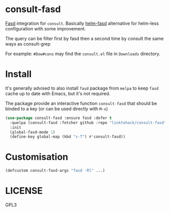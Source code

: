 * consult-fasd
[[https://github.com/clvv/fasd][Fasd]] integration for =consult=. Basically [[https://github.com/ajsalminen/helm-fasd][helm-fasd]] alternative for helm-less configuration with some improvement.

The query can be filter first by fasd then a second time by consult the same ways as consult-grep

For example: =#Dow#cons= may find the =consult.el= file in =Downloads= directory.
* Install
It's generally advised to also install =fasd= package from =melpa= to keep =fasd= cache up to date with Emacs, but it's not required.

The package provide an interactive function =consult-fasd= that should be binded to a key (or can be used directly with =M-x=)

#+begin_src emacs-lisp
  (use-package consult-fasd :ensure fasd :defer t
    :quelpa (consult-fasd :fetcher github :repo "linktohack/consult-fasd")
    :init
    (global-fasd-mode 1)
    (define-key global-map (kbd "s-T") #'consult-fasd))
#+end_src
* Customisation
#+begin_src emacs-lisp
  (defcustom consult-fasd-args "fasd -Rl" ...)
#+end_src
* LICENSE
GPL3
